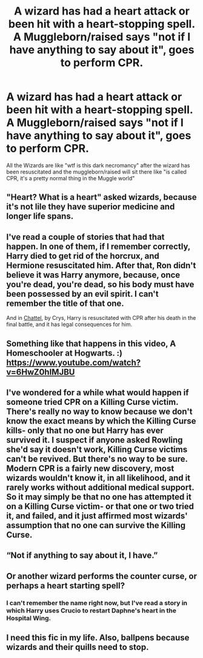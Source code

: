 #+TITLE: A wizard has had a heart attack or been hit with a heart-stopping spell. A Muggleborn/raised says "not if I have anything to say about it", goes to perform CPR.

* A wizard has had a heart attack or been hit with a heart-stopping spell. A Muggleborn/raised says "not if I have anything to say about it", goes to perform CPR.
:PROPERTIES:
:Author: MrMrRubic
:Score: 4
:DateUnix: 1587997032.0
:DateShort: 2020-Apr-27
:FlairText: Prompt
:END:
All the Wizards are like "wtf is this dark necromancy" after the wizard has been resuscitated and the muggleborn/raised will sit there like "is called CPR, it's a pretty normal thing in the Muggle world"


** "Heart? What is a heart" asked wizards, because it's not lile they have superior medicine and longer life spans.
:PROPERTIES:
:Author: JaimeJabs
:Score: 11
:DateUnix: 1588010788.0
:DateShort: 2020-Apr-27
:END:


** I've read a couple of stories that had that happen. In one of them, if I remember correctly, Harry died to get rid of the horcrux, and Hermione resuscitated him. After that, Ron didn't believe it was Harry anymore, because, once you're dead, you're dead, so his body must have been possessed by an evil spirit. I can't remember the title of that one.

And in [[https://crys.fanficauthors.net/Chattel/index/][Chattel]], by Crys, Harry is resuscitated with CPR after his death in the final battle, and it has legal consequences for him.
:PROPERTIES:
:Author: steve_wheeler
:Score: 3
:DateUnix: 1588087328.0
:DateShort: 2020-Apr-28
:END:


** Something like that happens in this video, A Homeschooler at Hogwarts. :) [[https://www.youtube.com/watch?v=6HwZ0hIMJBU]]
:PROPERTIES:
:Author: BridgetCarle
:Score: 2
:DateUnix: 1588046564.0
:DateShort: 2020-Apr-28
:END:


** I've wondered for a while what would happen if someone tried CPR on a Killing Curse victim. There's really no way to know because we don't know the exact means by which the Killing Curse kills- only that no one but Harry has ever survived it. I suspect if anyone asked Rowling she'd say it doesn't work, Killing Curse victims can't be revived. But there's no way to be sure. Modern CPR is a fairly new discovery, most wizards wouldn't know it, in all likelihood, and it rarely works without additional medical support. So it may simply be that no one has attempted it on a Killing Curse victim- or that one or two tried it, and failed, and it just affirmed most wizards' assumption that no one can survive the Killing Curse.
:PROPERTIES:
:Author: AntonBrakhage
:Score: 1
:DateUnix: 1588148804.0
:DateShort: 2020-Apr-29
:END:


** “Not if anything to say about it, I have.”
:PROPERTIES:
:Author: SnobbishWizard
:Score: 1
:DateUnix: 1588004215.0
:DateShort: 2020-Apr-27
:END:


** Or another wizard performs the counter curse, or perhaps a heart starting spell?
:PROPERTIES:
:Author: solidariteten
:Score: 1
:DateUnix: 1588017188.0
:DateShort: 2020-Apr-28
:END:

*** I can't remember the name right now, but I've read a story in which Harry uses Crucio to restart Daphne's heart in the Hospital Wing.
:PROPERTIES:
:Author: steve_wheeler
:Score: 1
:DateUnix: 1588084584.0
:DateShort: 2020-Apr-28
:END:


** I need this fic in my life. Also, ballpens because wizards and their quills need to stop.
:PROPERTIES:
:Author: insigne_rapha
:Score: 0
:DateUnix: 1588011447.0
:DateShort: 2020-Apr-27
:END:
